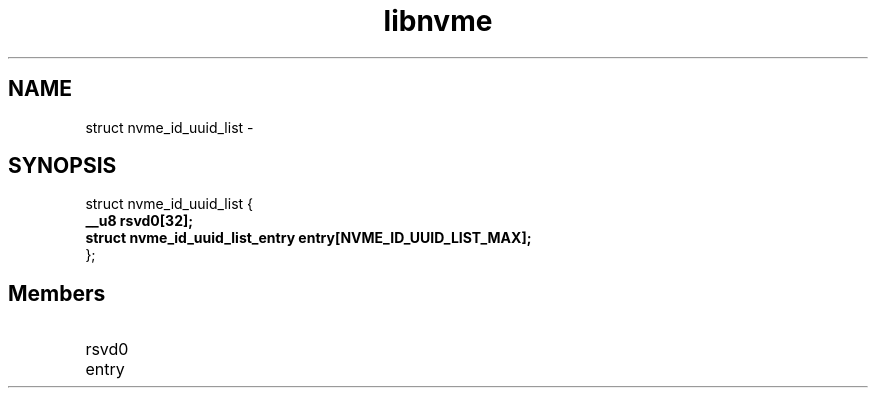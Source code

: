 .TH "libnvme" 9 "struct nvme_id_uuid_list" "February 2022" "API Manual" LINUX
.SH NAME
struct nvme_id_uuid_list \- 
.SH SYNOPSIS
struct nvme_id_uuid_list {
.br
.BI "    __u8 rsvd0[32];"
.br
.BI "    struct nvme_id_uuid_list_entry entry[NVME_ID_UUID_LIST_MAX];"
.br
.BI "
};
.br

.SH Members
.IP "rsvd0" 12
.IP "entry" 12

